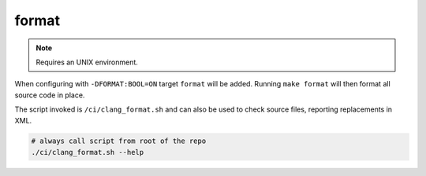 format
======

.. note:: Requires an UNIX environment.

When configuring with ``-DFORMAT:BOOL=ON`` target ``format`` will be added.
Running ``make format`` will then format all source code in place.

The script invoked is ``/ci/clang_format.sh`` and can also be used to check
source files, reporting replacements in XML.

.. code-block:: console

	# always call script from root of the repo
	./ci/clang_format.sh --help
